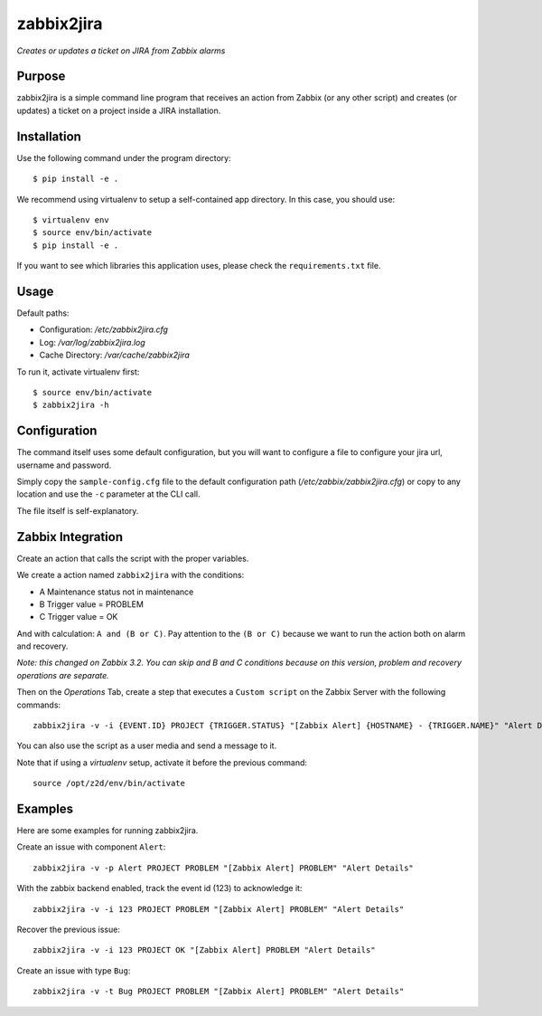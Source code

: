 zabbix2jira
===========

*Creates or updates a ticket on JIRA from Zabbix alarms*

Purpose
-------

zabbix2jira is a simple command line program that receives an action from
Zabbix (or any other script) and creates (or updates) a ticket on a project
inside a JIRA installation.

Installation
------------

Use the following command under the program directory::

    $ pip install -e .

We recommend using virtualenv to setup a self-contained app directory. In this
case, you should use::

    $ virtualenv env
    $ source env/bin/activate
    $ pip install -e .

If you want to see which libraries this application uses, please check the
``requirements.txt`` file.

Usage
-----

Default paths:

- Configuration: */etc/zabbix2jira.cfg*
- Log: */var/log/zabbix2jira.log*
- Cache Directory: */var/cache/zabbix2jira*

To run it, activate virtualenv first::

    $ source env/bin/activate
    $ zabbix2jira -h

Configuration
-------------

The command itself uses some default configuration, but you will want
to configure a file to configure your jira url, username and password.

Simply copy the ``sample-config.cfg`` file to the default configuration
path (*/etc/zabbix/zabbix2jira.cfg*) or copy to any location and use the
``-c`` parameter at the CLI call.

The file itself is self-explanatory.

Zabbix Integration
------------------

Create an action that calls the script with the proper variables.

We create a action named ``zabbix2jira`` with the conditions:

* A Maintenance status not in maintenance
* B Trigger value = PROBLEM
* C Trigger value = OK

And with calculation: ``A and (B or C)``. Pay attention to the
``(B or C)`` because we want to run the action both on alarm and recovery.

*Note: this changed on Zabbix 3.2. You can skip and B and C conditions
because on this version, problem and recovery operations are separate.*

Then on the *Operations* Tab, create a step that executes a ``Custom script``
on the Zabbix Server with the following commands::

    zabbix2jira -v -i {EVENT.ID} PROJECT {TRIGGER.STATUS} "[Zabbix Alert] {HOSTNAME} - {TRIGGER.NAME}" "Alert Details"

You can also use the script as a user media and send a message to it.

Note that if using a *virtualenv* setup, activate it before the previous command::

    source /opt/z2d/env/bin/activate

Examples
--------

Here are some examples for running zabbix2jira.

Create an issue with component ``Alert``::

    zabbix2jira -v -p Alert PROJECT PROBLEM "[Zabbix Alert] PROBLEM" "Alert Details"

With the zabbix backend enabled, track the event id (123) to acknowledge it::

    zabbix2jira -v -i 123 PROJECT PROBLEM "[Zabbix Alert] PROBLEM" "Alert Details"

Recover the previous issue::

    zabbix2jira -v -i 123 PROJECT OK "[Zabbix Alert] PROBLEM "Alert Details"

Create an issue with type ``Bug``::

    zabbix2jira -v -t Bug PROJECT PROBLEM "[Zabbix Alert] PROBLEM" "Alert Details"
